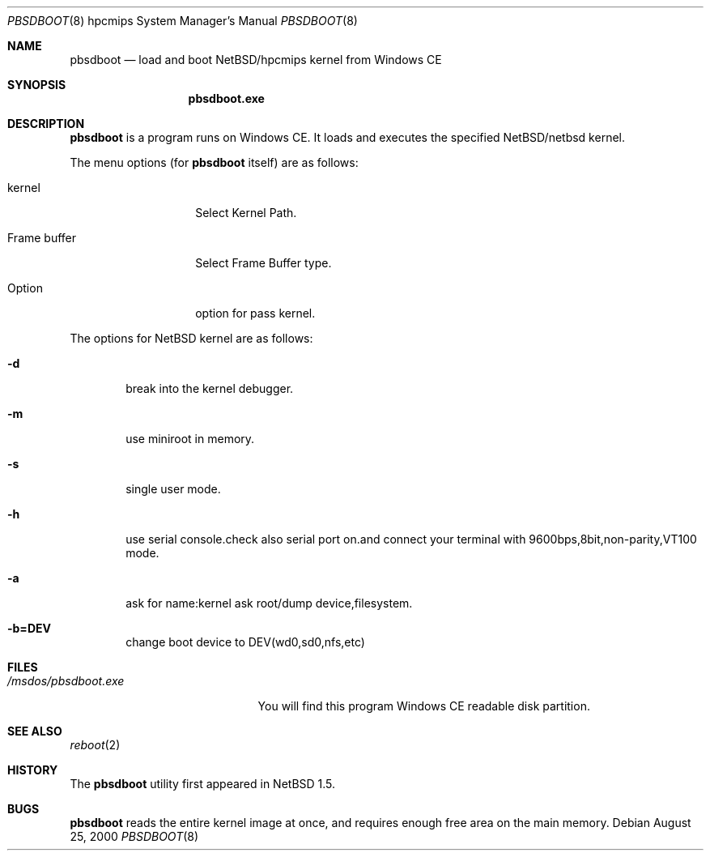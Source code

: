 .\"	$NetBSD$
.Dd August 25, 2000
.Dt PBSDBOOT 8 hpcmips
.Os
.Sh NAME
.Nm pbsdboot
.Nd load and boot NetBSD/hpcmips kernel from Windows CE
.Sh SYNOPSIS
.Nm pbsdboot.exe
.Sh DESCRIPTION
.Nm
is a program runs on Windows CE.
It loads and executes the specified
.Nx Ns Tn /netbsd
kernel.
.Pp
The menu options (for
.Nm
itself) are as follows:
.Bl -tag -width FrameXbuffer
.It kernel
Select Kernel Path.
.It Frame buffer
Select Frame Buffer type.
.It Option
option for pass kernel.
.El
.Pp
The options for
.Nx
kernel are as follows:
.Bl -tag -width flag
.It Fl d
break into the kernel debugger.
.It Fl m
use miniroot in memory.
.It Fl s
single user mode.
.It Fl h
use serial console.check also serial port on.and connect your terminal with 9600bps,8bit,non-parity,VT100 mode.
.It Fl a
ask for name:kernel ask root/dump device,filesystem.
.It Fl b=DEV
change boot device to DEV(wd0,sd0,nfs,etc)
.El
.Sh FILES
.Bl -tag -width /msdos/pbsdboot.exe -compact
.It Pa /msdos/pbsdboot.exe
You will find this program Windows CE readable disk partition.
.El
.Sh SEE ALSO
.Xr reboot 2
.Sh HISTORY
The
.Nm
utility first appeared in
.Nx 1.5 .
.Sh BUGS
.Nm
reads the entire kernel image at once,
and requires enough free area on the main memory.
